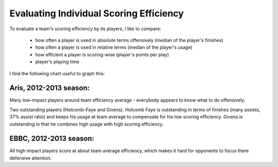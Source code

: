 Evaluating Individual Scoring Efficiency
========================================

To evaluate a team's scoring efficiency by its players,
I like to compare:

 * how often a player is used in absolute terms offensively (median of the player's finishes)
 * how often a player is used in relative terms (median of the player's usage)
 * how efficient a player is scoring-wise (player's points per play)
 * player's playing time

I find the following chart useful to graph this:

.. more::

Aris, 2012-2013 season:
-----------------------

.. image :: /_images/off_eff_aris_20122013.png

Many low-impact players around team efficiency average - 
everybody appears to know what to do offensively.

Two outstanding players (Holcomb-Faye and Givens).
Holcomb Faye is outstanding in terms of finishes (many assists, 37% assist ratio) 
and keeps his usage at team average to compensate for his low scoring efficiency.
Givens is outstanding in that he combines high usage with high scoring efficiency.


EBBC, 2012-2013 season:
-----------------------

.. image :: /_images/off_eff_ebbc_20122013.png

All high impact players score at about team average efficiency, 
which makes it hard for opponents to focus there defensive attention.


.. author:: default
.. categories:: none
.. tags:: none
.. comments::
